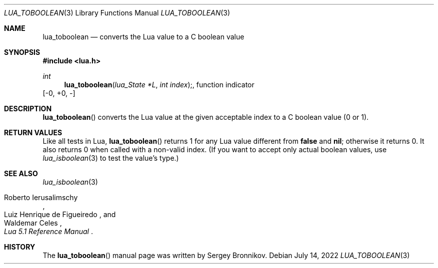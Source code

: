 .Dd $Mdocdate: July 14 2022 $
.Dt LUA_TOBOOLEAN 3
.Os
.Sh NAME
.Nm lua_toboolean
.Nd converts the Lua value to a C boolean value
.Sh SYNOPSIS
.In lua.h
.Ft int
.Fn lua_toboolean "lua_State *L" "int index", function indicator
.Bq -0, +0, -
.Sh DESCRIPTION
.Fn lua_toboolean
converts the Lua value at the given acceptable index to a C boolean value (0 or
1).
.Sh RETURN VALUES
Like all tests in Lua,
.Fn lua_toboolean
returns 1 for any Lua value different from
.Sy false
and
.Sy nil ;
otherwise it returns 0.
It also returns 0 when called with a non-valid index.
(If you want to accept only actual boolean values, use
.Xr lua_isboolean 3
to test the value's type.)
.Sh SEE ALSO
.Xr lua_isboolean 3
.Rs
.%A Roberto Ierusalimschy
.%A Luiz Henrique de Figueiredo
.%A Waldemar Celes
.%T Lua 5.1 Reference Manual
.Re
.Sh HISTORY
The
.Fn lua_toboolean
manual page was written by Sergey Bronnikov.
